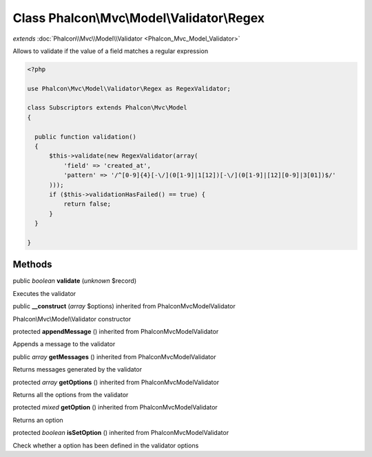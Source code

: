 Class **Phalcon\\Mvc\\Model\\Validator\\Regex**
===============================================

*extends* :doc:`Phalcon\\Mvc\\Model\\Validator <Phalcon_Mvc_Model_Validator>`

Allows to validate if the value of a field matches a regular expression 

.. code-block:: php

    <?php

    use Phalcon\Mvc\Model\Validator\Regex as RegexValidator;
    
    class Subscriptors extends Phalcon\Mvc\Model
    {
    
      public function validation()
      {
          $this->validate(new RegexValidator(array(
              'field' => 'created_at',
              'pattern' => '/^[0-9]{4}[-\/](0[1-9]|1[12])[-\/](0[1-9]|[12][0-9]|3[01])$/'
          )));
          if ($this->validationHasFailed() == true) {
              return false;
          }
      }
    
    }



Methods
---------

public *boolean*  **validate** (*unknown* $record)

Executes the validator



public  **__construct** (*array* $options) inherited from Phalcon\Mvc\Model\Validator

Phalcon\\Mvc\\Model\\Validator constructor



protected  **appendMessage** () inherited from Phalcon\Mvc\Model\Validator

Appends a message to the validator



public *array*  **getMessages** () inherited from Phalcon\Mvc\Model\Validator

Returns messages generated by the validator



protected *array*  **getOptions** () inherited from Phalcon\Mvc\Model\Validator

Returns all the options from the validator



protected *mixed*  **getOption** () inherited from Phalcon\Mvc\Model\Validator

Returns an option



protected *boolean*  **isSetOption** () inherited from Phalcon\Mvc\Model\Validator

Check whether a option has been defined in the validator options



